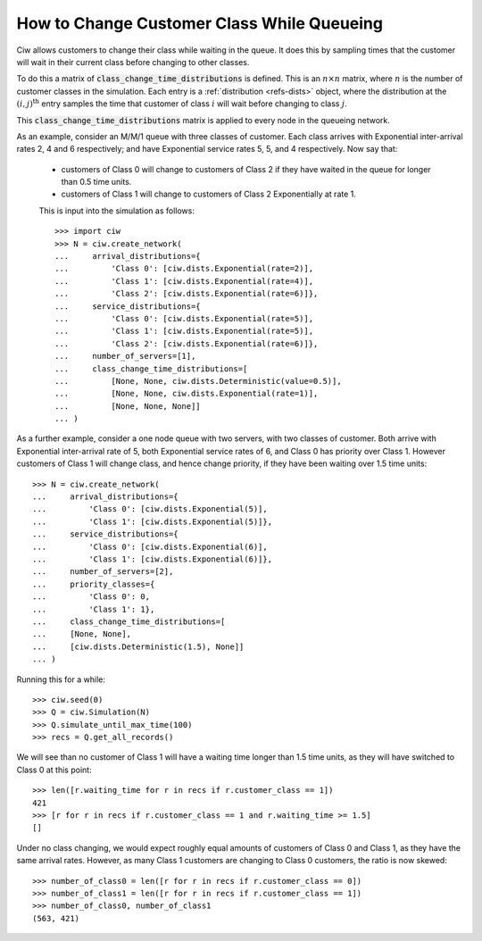 .. _changeclass-whilequeueing:

===========================================
How to Change Customer Class While Queueing
===========================================

Ciw allows customers to change their class while waiting in the queue.
It does this by sampling times that the customer will wait in their current class before changing to other classes.

To do this a matrix of :code:`class_change_time_distributions` is defined. This is an :math:`n \times n` matrix, where :math:`n` is the number of customer classes in the simulation. Each entry is a :ref:`distribution <refs-dists>` object, where the distribution at the :math:`(i, j)^{\text{th}}` entry samples the time that customer of class :math:`i` will wait before changing to class :math:`j`.

This :code:`class_change_time_distributions` matrix is applied to every node in the queueing network.

As an example, consider an M/M/1 queue with three classes of customer. Each class arrives with Exponential inter-arrival rates 2, 4 and 6 respectively; and have Exponential service rates 5, 5, and 4 respectively. Now say that:

 - customers of Class 0 will change to customers of Class 2 if they have waited in the queue for longer than 0.5 time units.
 - customers of Class 1 will change to customers of Class 2 Exponentially at rate 1.

 This is input into the simulation as follows::

     >>> import ciw
     >>> N = ciw.create_network(
     ...     arrival_distributions={
     ...         'Class 0': [ciw.dists.Exponential(rate=2)],
     ...         'Class 1': [ciw.dists.Exponential(rate=4)],
     ...         'Class 2': [ciw.dists.Exponential(rate=6)]},
     ...     service_distributions={
     ...         'Class 0': [ciw.dists.Exponential(rate=5)],
     ...         'Class 1': [ciw.dists.Exponential(rate=5)],
     ...         'Class 2': [ciw.dists.Exponential(rate=6)]},
     ...     number_of_servers=[1],
     ...     class_change_time_distributions=[
     ...         [None, None, ciw.dists.Deterministic(value=0.5)],
     ...         [None, None, ciw.dists.Exponential(rate=1)],
     ...         [None, None, None]]
     ... )


As a further example, consider a one node queue with two servers, with two classes of customer. Both arrive with Exponential inter-arrival rate of 5, both Exponential service rates of 6, and Class 0 has priority over Class 1. However customers of Class 1 will change class, and hence change priority, if they have been waiting over 1.5 time units::

    >>> N = ciw.create_network(
    ...     arrival_distributions={
    ...         'Class 0': [ciw.dists.Exponential(5)],
    ...         'Class 1': [ciw.dists.Exponential(5)]},
    ...     service_distributions={
    ...         'Class 0': [ciw.dists.Exponential(6)],
    ...         'Class 1': [ciw.dists.Exponential(6)]},
    ...     number_of_servers=[2],
    ...     priority_classes={
    ...         'Class 0': 0,
    ...         'Class 1': 1},
    ...     class_change_time_distributions=[
    ...     [None, None],
    ...     [ciw.dists.Deterministic(1.5), None]]
    ... )

Running this for a while::

    >>> ciw.seed(0)
    >>> Q = ciw.Simulation(N)
    >>> Q.simulate_until_max_time(100)
    >>> recs = Q.get_all_records()

We will see than no customer of Class 1 will have a waiting time longer than 1.5 time units, as they will have switched to Class 0 at this point::

    >>> len([r.waiting_time for r in recs if r.customer_class == 1])
    421
    >>> [r for r in recs if r.customer_class == 1 and r.waiting_time >= 1.5]
    []


Under no class changing, we would expect roughly equal amounts of customers of Class 0 and Class 1, as they have the same arrival rates. However, as many Class 1 customers are changing to Class 0 customers, the ratio is now skewed::

    >>> number_of_class0 = len([r for r in recs if r.customer_class == 0])
    >>> number_of_class1 = len([r for r in recs if r.customer_class == 1])
    >>> number_of_class0, number_of_class1
    (563, 421)

